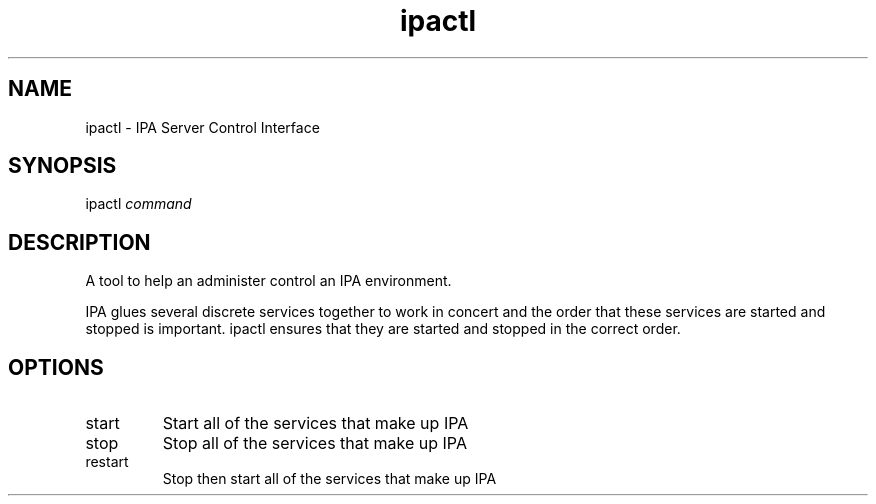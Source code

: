 .\" A man page for ipactl
.\" Copyright (C) 2008 Red Hat, Inc.
.\" 
.\" This program is free software; you can redistribute it and/or modify
.\" it under the terms of the GNU General Public License as published by
.\" the Free Software Foundation, either version 3 of the License, or
.\" (at your option) any later version.
.\" 
.\" This program is distributed in the hope that it will be useful, but
.\" WITHOUT ANY WARRANTY; without even the implied warranty of
.\" MERCHANTABILITY or FITNESS FOR A PARTICULAR PURPOSE.  See the GNU
.\" General Public License for more details.
.\" 
.\" You should have received a copy of the GNU General Public License
.\" along with this program.  If not, see <http://www.gnu.org/licenses/>.
.\" 
.\" Author: Rob Crittenden <rcritten@redhat.com>
.\" 
.TH "ipactl" "8" "Mar 14 2008" "freeipa" ""
.SH "NAME"
ipactl \- IPA Server Control Interface
.SH "SYNOPSIS"
ipactl \fIcommand\fR
.SH "DESCRIPTION"
A tool to help an administer control an IPA environment.

IPA glues several discrete services together to work in concert and the order that these services are started and stopped is important. ipactl ensures that they are started and stopped in the correct order.
.SH "OPTIONS"
.TP 
start
Start all of the services that make up IPA
.TP 
stop
Stop all of the services that make up IPA
.TP 
restart
Stop then start all of the services that make up IPA
